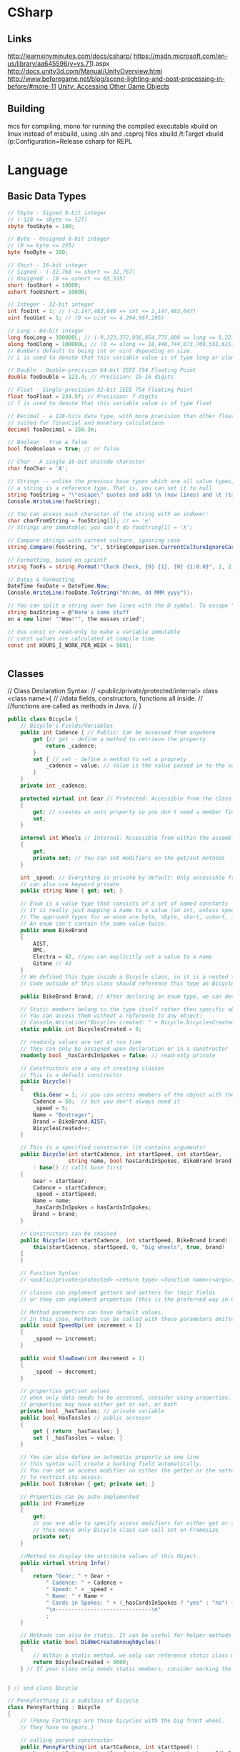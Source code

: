 * CSharp
** Links
http://learnxinyminutes.com/docs/csharp/
https://msdn.microsoft.com/en-us/library/aa645596(v=vs.71).aspx
http://docs.unity3d.com/Manual/UnityOverview.html
http://www.beforegame.net/blog/scene-lighting-and-post-processing-in-before/#more-11
[[http://docs.unity3d.com/412/Documentation/ScriptReference/index.Accessing_Other_Game_Objects.html][Unity: Accessing Other Game Objects]]

** Building
mcs for compiling,
mono for running the compiled executable
xbuild on linux instead of msbuild, using .sln and .csproj files
xbuild /t:Target
xbuild /p:Configuration=Release
csharp for REPL
* Language
** Basic Data Types
#+NAME: Basic types
#+begin_src csharp  :results value
// Sbyte - Signed 8-bit integer
// (-128 <= sbyte <= 127)
sbyte fooSbyte = 100;

// Byte - Unsigned 8-bit integer
// (0 <= byte <= 255)
byte fooByte = 100;

// Short - 16-bit integer
// Signed - (-32,768 <= short <= 32,767)
// Unsigned - (0 <= ushort <= 65,535)
short fooShort = 10000;
ushort fooUshort = 10000;

// Integer - 32-bit integer
int fooInt = 1; // (-2,147,483,648 <= int <= 2,147,483,647)
uint fooUint = 1; // (0 <= uint <= 4,294,967,295)

// Long - 64-bit integer
long fooLong = 100000L; // (-9,223,372,036,854,775,808 <= long <= 9,223,372,036,854,775,807)
ulong fooUlong = 100000L; // (0 <= ulong <= 18,446,744,073,709,551,615)
// Numbers default to being int or uint depending on size.
// L is used to denote that this variable value is of type long or ulong

// Double - Double-precision 64-bit IEEE 754 Floating Point
double fooDouble = 123.4; // Precision: 15-16 digits

// Float - Single-precision 32-bit IEEE 754 Floating Point
float fooFloat = 234.5f; // Precision: 7 digits
// f is used to denote that this variable value is of type float

// Decimal - a 128-bits data type, with more precision than other floating-point types,
// suited for financial and monetary calculations
decimal fooDecimal = 150.3m;

// Boolean - true & false
bool fooBoolean = true; // or false

// Char - A single 16-bit Unicode character
char fooChar = 'A';

// Strings -- unlike the previous base types which are all value types,
// a string is a reference type. That is, you can set it to null
string fooString = "\"escape\" quotes and add \n (new lines) and \t (tabs)";
Console.WriteLine(fooString);

// You can access each character of the string with an indexer:
char charFromString = fooString[1]; // => 'e'
// Strings are immutable: you can't do fooString[1] = 'X';

// Compare strings with current culture, ignoring case
string.Compare(fooString, "x", StringComparison.CurrentCultureIgnoreCase);

// Formatting, based on sprintf
string fooFs = string.Format("Check Check, {0} {1}, {0} {1:0.0}", 1, 2);

// Dates & Formatting
DateTime fooDate = DateTime.Now;
Console.WriteLine(fooDate.ToString("hh:mm, dd MMM yyyy"));

// You can split a string over two lines with the @ symbol. To escape " use ""
string bazString = @"Here's some stuff
on a new line! ""Wow!"", the masses cried";

// Use const or read-only to make a variable immutable
// const values are calculated at compile time
const int HOURS_I_WORK_PER_WEEK = 9001;


#+end_src
** Classes
// Class Declaration Syntax:
// <public/private/protected/internal> class <class name>{
//    //data fields, constructors, functions all inside.
//    //functions are called as methods in Java.
// }

#+begin_src csharp  :results value
public class Bicycle {
    // Bicycle's Fields/Variables
    public int Cadence { // Public: Can be accessed from anywhere
        get {// get - define a method to retrieve the property
            return _cadence;
        }
        set { // set - define a method to set a proprety
            _cadence = value; // Value is the value passed in to the setter
        }
    }
    private int _cadence;

    protected virtual int Gear // Protected: Accessible from the class and subclasses
    {
        get; // creates an auto property so you don't need a member field
        set;
    }

    internal int Wheels // Internal: Accessible from within the assembly
    {
        get;
        private set; // You can set modifiers on the get/set methods
    }

    int _speed; // Everything is private by default: Only accessible from within this class.
    // can also use keyword private
    public string Name { get; set; }

    // Enum is a value type that consists of a set of named constants
    // It is really just mapping a name to a value (an int, unless specified otherwise).
    // The approved types for an enum are byte, sbyte, short, ushort, int, uint, long, or ulong.
    // An enum can't contain the same value twice.
    public enum BikeBrand
    {
        AIST,
        BMC,
        Electra = 42, //you can explicitly set a value to a name
        Gitane // 43
    }
    // We defined this type inside a Bicycle class, so it is a nested type
    // Code outside of this class should reference this type as Bicycle.Brand

    public BikeBrand Brand; // After declaring an enum type, we can declare the field of this type

    // Static members belong to the type itself rather then specific object.
    // You can access them without a reference to any object:
    // Console.WriteLine("Bicycles created: " + Bicycle.bicyclesCreated);
    static public int BicyclesCreated = 0;

    // readonly values are set at run time
    // they can only be assigned upon declaration or in a constructor
    readonly bool _hasCardsInSpokes = false; // read-only private

    // Constructors are a way of creating classes
    // This is a default constructor
    public Bicycle()
    {
        this.Gear = 1; // you can access members of the object with the keyword this
        Cadence = 50;  // but you don't always need it
        _speed = 5;
        Name = "Bontrager";
        Brand = BikeBrand.AIST;
        BicyclesCreated++;
    }

    // This is a specified constructor (it contains arguments)
    public Bicycle(int startCadence, int startSpeed, int startGear,
                   string name, bool hasCardsInSpokes, BikeBrand brand)
        : base() // calls base first
    {
        Gear = startGear;
        Cadence = startCadence;
        _speed = startSpeed;
        Name = name;
        _hasCardsInSpokes = hasCardsInSpokes;
        Brand = brand;
    }

    // Constructors can be chained
    public Bicycle(int startCadence, int startSpeed, BikeBrand brand) :
        this(startCadence, startSpeed, 0, "big wheels", true, brand)
    {
    }

    // Function Syntax:
    // <public/private/protected> <return type> <function name>(<args>)

    // classes can implement getters and setters for their fields
    // or they can implement properties (this is the preferred way in C#)

    // Method parameters can have default values.
    // In this case, methods can be called with these parameters omitted
    public void SpeedUp(int increment = 1)
    {
        _speed += increment;
    }

    public void SlowDown(int decrement = 1)
    {
        _speed -= decrement;
    }

    // properties get/set values
    // when only data needs to be accessed, consider using properties.
    // properties may have either get or set, or both
    private bool _hasTassles; // private variable
    public bool HasTassles // public accessor
    {
        get { return _hasTassles; }
        set { _hasTassles = value; }
    }

    // You can also define an automatic property in one line
    // this syntax will create a backing field automatically.
    // You can set an access modifier on either the getter or the setter (or both)
    // to restrict its access:
    public bool IsBroken { get; private set; }

    // Properties can be auto-implemented
    public int FrameSize
    {
        get;
        // you are able to specify access modifiers for either get or set
        // this means only Bicycle class can call set on Framesize
        private set;
    }

    //Method to display the attribute values of this Object.
    public virtual string Info()
    {
        return "Gear: " + Gear +
            " Cadence: " + Cadence +
            " Speed: " + _speed +
            " Name: " + Name +
            " Cards in Spokes: " + (_hasCardsInSpokes ? "yes" : "no") +
            "\n------------------------------\n"
            ;
    }

    // Methods can also be static. It can be useful for helper methods
    public static bool DidWeCreateEnoughBycles()
    {
        // Within a static method, we only can reference static class members
        return BicyclesCreated > 9000;
    } // If your class only needs static members, consider marking the class itself as static.


} // end class Bicycle

// PennyFarthing is a subclass of Bicycle
class PennyFarthing : Bicycle
{
    // (Penny Farthings are those bicycles with the big front wheel.
    // They have no gears.)

    // calling parent constructor
    public PennyFarthing(int startCadence, int startSpeed) :
        base(startCadence, startSpeed, 0, "PennyFarthing", true, BikeBrand.Electra)
    {
    }

    protected override int Gear
    {
        get
        {
            return 0;
        }
        set
        {
            throw new ArgumentException("You can't change gears on a PennyFarthing");
        }
    }

    public override string Info()
    {
        string result = "PennyFarthing bicycle ";
        result += base.ToString(); // Calling the base version of the method
        return result;
    }
}

// Interfaces only contain signatures of the members, without the implementation.
interface IJumpable
{
    void Jump(int meters); // all interface members are implicitly public
}

interface IBreakable
{
    bool Broken { get; } // interfaces can contain properties as well as methods & events
}

// Class can inherit only one other class, but can implement any amount of interfaces
class MountainBike : Bicycle, IJumpable, IBreakable
{
    int damage = 0;

    public void Jump(int meters)
    {
        damage += meters;
    }

    public bool Broken
    {
        get
        {
            return damage > 100;
        }
    }
}

/// <summary>
/// Used to connect to DB for LinqToSql example.
/// EntityFramework Code First is awesome (similar to Ruby's ActiveRecord, but bidirectional)
/// http://msdn.microsoft.com/en-us/data/jj193542.aspx
/// </summary>
public class BikeRespository : DbSet
{
    public BikeRespository()
        : base()
    {
    }

    public DbSet<Bicycle> Bikes { get; set; }
}

#+end_src
** Control Structures
*** IF
#+begin_src csharp  :results value
if(true || false){} else {};
// Ternary operators
// A simple if/else can be written as follows
// <condition> ? <true> : <false>
string isTrue = (true) ? "True" : "False";


#+end_src
*** WHILE
#+begin_src csharp  :results value
while(true){};
do {} while(true);
#+end_src
*** FOR
#+begin_src csharp  :results value
for(var i = 0; i < 5; i++){}

// For Each Loop foreach loop structure => foreach(<iteratorType>
// <iteratorName> in <enumerable>)
// The foreach loop loops over any
// object implementing IEnumerable or IEnumerable<T> All the
// collection types (Array, List, Dictionary...) in the .Net framework
// implement one or both of these interfaces.  (The ToCharArray()
// could be removed, because a string also implements IEnumerable)
foreach (char character in "Hello World".ToCharArray())
{
    //Iterated over all the characters in the string
}

#+end_src

*** Switch Case
#+begin_src csharp  :results value
// A switch works with the byte, short, char, and int data types.
// It also works with enumerated types (discussed in Enum Types),
// the String class, and a few special classes that wrap
// primitive types: Character, Byte, Short, and Integer.
int month = 3;
string monthString;
switch (month)
{
    case 1:
        monthString = "January";
        break;
    case 2:
        monthString = "February";
        break;
    case 3:
        monthString = "March";
        break;
        // You can assign more than one case to an action
        // But you can't add an action without a break before another case
        // (if you want to do this, you would have to explicitly add a goto case x
    case 6:
    case 7:
    case 8:
        monthString = "Summer time!!";
        break;
    default:
        monthString = "Some other month";
        break;
}

#+end_src
** Data Structures
// Others data structures to check out:
// Stack/Queue
// Dictionary (an implementation of a hash map)
// HashSet
// Read-only Collections
// Tuple (.Net 4+)
//Stack,Queue,Dictionary,HashSet,Tuple

*** Arrays
#+begin_src csharp  :results value
// Arrays - zero indexed
// The array size must be decided upon declaration
// The format for declaring an array is follows:
// <datatype>[] <var name> = new <datatype>[<array size>];
int[] intArray = new int[10];

// Another way to declare & initialize an array
int[] y = { 9000, 1000, 1337 };

// Indexing an array - Accessing an element
Console.WriteLine("intArray @ 0: " + intArray[0]);
// Arrays are mutable.
intArray[1] = 1;

int[] array1 = new int[5];
int[,] array2 = new int[4,6];
int[][] array3;

#+end_src
*** Lists
#+begin_src csharp  :results value
// Lists are used more frequently than arrays as they are more flexible
// The format for declaring a list is follows:
// List<datatype> <var name> = new List<datatype>();
List<int> intList = new List<int>();
List<string> stringList = new List<string>();
List<int> z = new List<int> { 9000, 1000, 1337 }; // intialize
// The <> are for generics - Check out the cool stuff section

// Lists don't default to a value;
// A value must be added before accessing the index
intList.Add(1);
Console.WriteLine("intList @ 0: " + intList[0]);

#+end_src

*** Objects/Classes
#+begin_src csharp  :results value
class Person : InheritClass, AndAnInterface
{
    private string myName ="N/A";
    private int myAge = 0;

    // Declare a Name property of type string:
    public string Name
    {
        get
        {
            return myName;
        }
        set
        {
            myName = value;
        }
    }

    public override string ToString()
    {
        return "Name = " + Name + ", Age = " + Age;
    }

}

#+end_src
**** Object Creation:
#+begin_src csharp  :results value
//use new
Person blah = new Person();
#+end_src

**** Methods:
#+begin_src csharp  :results value
blah.something();
#+end_src

** Delegates:
A delegate in C# is similar to a function pointer in C or C++. Using a
delegate allows the programmer to encapsulate a reference to a method
inside a delegate object. The delegate object can then be passed to
code which can call the referenced method, without having to know at
compile time which method will be invoked. Unlike function pointers in
C or C++, delegates are object-oriented, type-safe, and secure.

#+NAME: Delegates
#+begin_src csharp :results value
// Declare a delegate type for processing a book:
public delegate void ProcessBookDelegate(Book book);

// Call a passed-in delegate on each paperback book to process it:
public void ProcessPaperbackBooks(ProcessBookDelegate processBook)
{
    foreach (Book b in list)
    {
        if (b.Paperback)
            // Calling the delegate:
            processBook(b);
    }
}



#+end_src

#+NAME: Deletgates 2
#+begin_src csharp  :results value
// Create a new delegate object associated with the static
// method Test.PrintTitle:
bookDB.ProcessPaperbackBooks(new ProcessBookDelegate(PrintTitle));

// Print the title of the book.
static void PrintTitle(Book b)
{
    Console.WriteLine("   {0}", b.Title);
}


#+end_src

** Dynamic Objects
#+begin_src csharp  :results value
// DYNAMIC OBJECTS (great for working with other languages)
dynamic student = new ExpandoObject();
student.FirstName = "First Name"; // No need to define class first!

// You can even add methods (returns a string, and takes in a string)
student.Introduce = new Func<string, string>(
(introduceTo) => string.Format("Hey {0}, this is {1}", student.FirstName, introduceTo));
Console.WriteLine(student.Introduce("Beth"));


#+end_src
** Generics
#+begin_src csharp  :results value
// The classes for TKey and TValue is specified by the user calling this function.
// This method emulates the SetDefault of Python
public static TValue SetDefault<TKey, TValue>(
    IDictionary<TKey, TValue> dictionary,
    TKey key,
    TValue defaultItem)
{
    TValue result;
    if (!dictionary.TryGetValue(key, out result))
        return dictionary[key] = defaultItem;
    return result;
}

// You can narrow down the objects that are passed in
public static void IterateAndPrint<T>(T toPrint) where T: IEnumerable<int>
{
    // We can iterate, since T is a IEnumerable
    foreach (var item in toPrint)
        // Item is an int
        Console.WriteLine(item.ToString());
}


#+end_src
** Heap or Stack?
When you call the New operator on a class, it will be allocated on the
heap.
When you instantiate a struct, it gets created on the
stack.
This will yield performance gains. Also, you will not be
dealing with references to an instance of a struct as you would with
classes. You will be working directly with the struct
instance. Because of this, when passing a struct to a method, it's
passed by value instead of as a reference.

** Inspection and Output:
#+NAME: inspection
#+begin_src csharp  :results value
// Print out the name and the age associated with the person:
Console.WriteLine("Person details - {0}", person);
#+end_src
** Lambdas
#+begin_src csharp  :results value
// LAMBDA EXPRESSIONS - allow you to write code in line
Func<int, int> square = (x) => x * x; // Last T item is the return value
Console.WriteLine(square(3)); // 9
#+end_src
** Memory Management
//Automatic, uses destructors:
~A(){}

** Namespaces
#+NAME: Standard imports
#+begin_src csharp  :results value
using System;
using System.Collections.Generic;
using System.Data.Entity;
using System.Dynamic;
using System.Linq;
using System.Linq.Expressions;
using System.Net;
using System.Threading.Tasks;
using System.IO;


#+end_src

** Networking
On the C# side, breaks down to using System.Net.Sockets,
and System for [Serializable] flag for data classes.

#+begin_src csharp
using System;
using System.Net.Sockets;

[Serializable]
public class MyData {
    public int age;
    public string name;
}

public String host = "localhost";
public Int32 port = 50000;

TcpClient tcp_socket = new TcpClient(host, port);
NetworkStream net_stream = tcp_socket.GetStream();
StreamWriter socket_writer = new StreamWriter(net_stream);
StreamReader socket_reader = new StreamReader(net_stream);
socket_writer.AutoFlush = true;
#+end_src

With Actual Transmission being:
#+begin_src csharp
MyData example = new MyData(23, "Bob");
string data = JsonUtility.ToJson(example);
socket_writer.Writer(dataAsJson);
#+end_src

And Reading being:
#+begin_src csharp
string readString = socket_reader.ReadLine();
JsonUtility.FromJsonOverwrite(example, readString);
#+end_src

Closing:
#+begin_src csharp
socket_writer.Close();
socket_reader.Close();
tcp_socket.Close();
#+end_src

** Nullables, Defaults and Generics
#+begin_src csharp  :results value
// NULLABLE TYPES - great for database interaction / return values
// any value type (i.e. not a class) can be made nullable by suffixing a ?
// <type>? <var name> = <value>
int? nullable = null; // short hand for Nullable<int>
Console.WriteLine("Nullable variable: " + nullable);
bool hasValue = nullable.HasValue; // true if not null

// ?? is syntactic sugar for specifying default value (coalesce)
// in case variable is null
int notNullable = nullable ?? 0; // 0

// IMPLICITLY TYPED VARIABLES - you can let the compiler work out what the type is:
var magic = "magic is a string, at compile time, so you still get type safety";
// magic = 9; will not work as magic is a string, not an int

// GENERICS
//
var phonebook = new Dictionary<string, string>() {
    {"Sarah", "212 555 5555"} // Add some entries to the phone book
};


#+end_src

** Operators
#+begin_src csharp  :results value
int i1 = 1, i2 = 2; // Shorthand for multiple declarations

// Arithmetic is straightforward
Console.WriteLine(i1 + i2 - i1 * 3 / 7); // => 3

// Modulo
Console.WriteLine("11%3 = " + (11 % 3)); // => 2

// Comparison operators
Console.WriteLine("3 == 2? " + (3 == 2)); // => false
Console.WriteLine("3 != 2? " + (3 != 2)); // => true
Console.WriteLine("3 > 2? " + (3 > 2)); // => true
Console.WriteLine("3 < 2? " + (3 < 2)); // => false
Console.WriteLine("2 <= 2? " + (2 <= 2)); // => true
Console.WriteLine("2 >= 2? " + (2 >= 2)); // => true

// Bitwise operators!
/*
  ~       Unary bitwise complement
  <<      Signed left shift
  >>      Signed right shift
  &       Bitwise AND
  ^       Bitwise exclusive OR
  |       Bitwise inclusive OR
,*/

// Incrementations
int i = 0;
Console.WriteLine("\n->Inc/Dec-rementation");
Console.WriteLine(i++); //i = 1. Post-Incrementation
Console.WriteLine(++i); //i = 2. Pre-Incrementation
Console.WriteLine(i--); //i = 1. Post-Decrementation
Console.WriteLine(--i); //i = 0. Pre-Decrementation


#+end_src
** Resource Management
#+begin_src csharp  :results value
// DISPOSABLE RESOURCES MANAGEMENT - let you handle unmanaged resources easily.
// Most of objects that access unmanaged resources (file handle, device contexts, etc.)
// implement the IDisposable interface. The using statement takes care of
// cleaning those IDisposable objects for you.
using (StreamWriter writer = new StreamWriter("log.txt"))
{
    writer.WriteLine("Nothing suspicious here");
    // At the end of scope, resources will be released.
    // Even if an exception is thrown.
}


#+end_src

** Sorting
#+begin_src csharp  :results value
List<Order> SortedList = objListOrder.OrderBy(o => o.OrderDate).ToList();

//Alt, using LINQ:
var x = from x in list orderBy x.val select x
#+end_src

** Type Casting
#+begin_src csharp  :results value
// Converting data

// Convert String To Integer
// this will throw an Exception on failure
int.Parse("123");//returns an integer version of "123"

// try parse will default to type default on failure
// in this case: 0
int tryInt;
if (int.TryParse("123", out tryInt)) // Function is boolean
    Console.WriteLine(tryInt);       // 123

// Convert Integer To String
// Convert class has a number of methods to facilitate conversions
Convert.ToString(123);
// or
tryInt.ToString();
#+end_src
** Value vs Reference
A value type is either a struct type or an enumeration type.
C# provides a set of predefined struct types called the simple types.
The simple types are identified through reserved words.

A reference type is a class type, an interface type, an array type,
or a delegate type.

* Unity:
CMD-' will bring up documentation in monodevelop

GUI Text: requires a gui layer on the camera, and uses camera coordinates so 0.0
-> 1.0

Typical base class: Monobehaviour
using UnityEngine;

Templates: GetComponent.<Rigidbody>();
** Standard Functions:
#+begin_src csharp  :results value
#pragma strict

//Called before first frame
function Start () {
    //Get a component of the gameobject the script is attached to
    var rb = GetComponent.<Rigidbody>();
    //Finds a specific child object
    transform.Find("gun");
    //Get a game object from anywhere in the scene.
    GameObject.Find("something");
    player = GameObject.FindWithTag("Player");
    enemies = GameObject.FindGameObjectsWithTag("Enemy");
    //Instantiation:
    public GameObject enemy;
    Instantiate(enemy);
    //Destroy: (can destroy individual components)
    Destroy(enemy,0.5f);//time delay
}

//Called for each object at scene load
function Awake(){}

//called before frame is rendered or animations calculated
function Update () {}

//Called before each physics step
function FixedUpdate(){}


//Called periodically for guis
function OnGUI(){}

//Mouse event functions: Over,Down...
function OnMouseOver(){}

function OnDestroy(){}

//physics events
//CollisionEnter,Stay,Exit
//OnTriggerEnter,Stay,Exit when as a trigger
function OnCollisionEnter(otherObj: Collision){}


#+end_src
** Debug:
#+begin_src csharp  :results value
Debug.Log()
#+end_src

** Coroutines:
#+begin_src csharp  :results value
yield //optional: WaitForSeconds(0.1);
#+end_src

** Vector2:
#+begin_src csharp  :results value
//Array: Add, Clear, Concat, Join, Pop, Push, RemoveAt, Shift, Unshift, Sort
// Exposes an float array in the inspector,
// which you can edit there.
//Typed arrays are fast but unresizable
var values : float[];
// Copy the js array into a builtin array
var builtinArray : Vector3[] = array.ToBuiltin(Vector3) as Vector3[];
// Assign the builtin array to a js Array
var newarr = new Array (builtinArray);


#+end_src
one, right, up, zero,
magnitude, normalized, x, y
Static : Max,Min, Lerp, Dot, Distance, Angle, Scale

** Editor stuff
Example class to edit:
#+begin_src csharp
using System.Collections;
using System.Collections.Generic;
using UnityEngine;

public class JGBezier : MonoBehaviour {
    private static class Bezier {
        public static Vector3 GetPoint (Vector3 p0, Vector3 p1, Vector3 p2, float t){
            //Vector3 firstLerp = Vector3.Lerp (p0, p1, t);
            //Vector3 secondLerp = Vector3.Lerp (p1, p2, t);
            //return Vector3.Lerp (firstLerp, secondLerp, t);
            t = Mathf.Clamp01(t);
            float oneMinusT = 1f - t;
            return oneMinusT * oneMinusT * p0 +
                2f * oneMinusT * t * p1 +
                t * t * p2;

        }

        public static Vector3 GetFirstDerivative (Vector3 p0, Vector3 p1, Vector3 p2, float t){
            return 2f * (1f - t) * (p1 - p0) +
                2f * t * (p2 - p1);
        }
    }

    public Vector3[] points;

    public void Reset () {
        points = new Vector3[] {
            new Vector3 (1f, 0f, 0f),
            new Vector3 (2f, 0f, 0f),
            new Vector3 (3f, 0f, 0f)
        };
    }

    public Vector3 GetPoint (float t) {
        return transform.TransformPoint (Bezier.GetPoint (points [0], points [1], points [2], t));
    }

    public Vector3 GetVelocity( float t){
        return transform.TransformPoint(Bezier.GetFirstDerivative(points[0], points[1], points[2], t)) -
            transform.position;
    }
}
#+end_src
Code for the editor:
#+begin_src csharp
using System.Collections;
using System.Collections.Generic;
using UnityEngine;
using UnityEditor;

[CustomEditor(typeof(JGBezier))]
public class BezierInspector : Editor {

    private JGBezier curve;
    private Transform cTransform;
    private Quaternion cRotation;
    private const int lineSteps = 10;

    private void OnSceneGUI () {
        curve = target as JGBezier;
        cTransform = curve.transform;
        cRotation = Tools.pivotRotation == PivotRotation.Local ? cTransform.rotation : Quaternion.identity;

        Vector3 p0 = ShowPoint (0);
        Vector3 p1 = ShowPoint (1);
        Vector3 p2 = ShowPoint (2);

        Handles.color = Color.grey;
        Handles.DrawLine (p0, p1);
        Handles.DrawLine (p1, p2);

        Handles.color = Color.green;
        Vector3 lineStart = curve.GetPoint (0f);
        Handles.DrawLine (lineStart, lineStart + curve.GetVelocity (0f));
        for (int i = 1; i <= lineSteps; i++) {
            Handles.color = Color.red;
            Vector3 lineEnd = curve.GetPoint (i / (float)lineSteps);
            Handles.DrawLine (lineStart, lineEnd);
            Handles.color = Color.green;
            Handles.DrawLine (lineEnd, lineEnd + curve.GetVelocity (i / (float)lineSteps));
            lineStart = lineEnd;
        }

    }

    private Vector3 ShowPoint (int index){
        Vector3 point = cTransform.TransformPoint (curve.points [index]);
        EditorGUI.BeginChangeCheck ();
        point = Handles.DoPositionHandle (point, cRotation);
        if (EditorGUI.EndChangeCheck ()) {
            Undo.RecordObject (curve, "Move Point");
            EditorUtility.SetDirty (curve);
            curve.points [index] = cTransform.InverseTransformPoint (point);
        }
        return point;
    }
}
#+end_src
** Splines
Base Spline class:
#+begin_src csharp
using System.Collections;
using System.Collections.Generic;
using UnityEngine;

public class JGSpline : MonoBehaviour {
    private static class Bezier {
        public static Vector3 GetPoint3 (Vector3 p0, Vector3 p1, Vector3 p2, Vector3 p3, float t){
            t = Mathf.Clamp01 (t);
            float oneMinusT = 1f - t;
            return oneMinusT * oneMinusT * oneMinusT * p0 +
                3f * oneMinusT * oneMinusT * t * p1 +
                3f * oneMinusT * t * t * p2 +
                t * t * t * p3;
        }

        public static Vector3 GetFirstDerivative3 (Vector3 p0, Vector3 p1, Vector3 p2, Vector3 p3, float t){
            t = Mathf.Clamp01 (t);
            float oneMinusT = 1f - t;
            return 3f * oneMinusT * oneMinusT * (p1 - p0) +
                6f * oneMinusT * t * (p2 - p1) +
                3f * t * t * (p3 - p2);
        }

    }


    public Vector3[] points;

    public void Reset () {
        points = new Vector3[] {
            new Vector3 (1f, 0f, 0f),
            new Vector3 (2f, 0f, 0f),
            new Vector3 (3f, 0f, 0f),
            new Vector3 (4f, 0f, 0f)
        };
    }

    public Vector3 GetPoint (float t) {
        int i;
        if (t >= 1f) {
            t = 1f;
            i = points.Length - 4;
        } else {
            t = Mathf.Clamp01 (t) * CurveCount;
            i = (int)t;
            t -= i;
            i *= 3;
        }
        return transform.TransformPoint (Bezier.GetPoint3 (points [i], points [i+1], points [i+2], points[3], t));
    }

    public Vector3 GetVelocity( float t){
        int i;
        if (t >= 1f) {
            t = 1f;
            i = points.Length - 4;
        } else {
            t = Mathf.Clamp01 (t) * CurveCount;
            i = (int)t;
            t -= i;
            i *= 3;
        }
        return transform.TransformPoint(Bezier.GetFirstDerivative3(points[0], points[1], points[2], points[3], t)) -
            transform.position;
    }

    public Vector3 GetDirection (float t){
        return GetVelocity (t).normalized * 2;
    }

    public void AddCurve(){
        Vector3 point = points [points.Length - 1];
        System.Array.Resize (ref points, points.Length + 3);
        point.x += 1f;
        points [points.Length - 3] = point;
        point.x += 1f;
        points [points.Length - 2] = point;
        point.x += 1f;
        points [points.Length - 1] = point;
    }

    public int CurveCount {
        get {
            return (points.Length - 1) / 3;
        }
    }

}
#+end_src

Inspector:
#+begin_src csharp
using System.Collections;
using System.Collections.Generic;
using UnityEngine;
using UnityEditor;

[CustomEditor(typeof(JGSpline))]
public class SplineInspector : Editor {

    private JGSpline curve;
    private Transform cTransform;
    private Quaternion cRotation;
    private const int lineSteps = 10;
    private const float directionScale = 0.5f;
    private const int stepsPerCurve = 10;
    private const float handleSize = 0.04f;
    private const float pickSize = 0.06f;
    private int selectedIndex = -1;

    public override void OnInspectorGUI (){
        DrawDefaultInspector ();
        curve = target as JGSpline;
        if (GUILayout.Button ("Add Curve")) {
            Undo.RecordObject (curve, "Add Curve");
            curve.AddCurve ();
            EditorUtility.SetDirty (curve);
        }
    }

    private void OnSceneGUI () {
        curve = target as JGSpline;
        cTransform = curve.transform;
        cRotation = Tools.pivotRotation == PivotRotation.Local ? cTransform.rotation : Quaternion.identity;

        //Loop
        Vector3 p0 = ShowPoint (0);
        for (int i = 1; i < curve.points.Length; i += 3) {
            Vector3 p1 = ShowPoint (i);
            Vector3 p2 = ShowPoint (i + 1);
            Vector3 p3 = ShowPoint (i + 2);

            Handles.color = Color.grey;
            Handles.DrawLine (p0, p1);
            Handles.DrawLine (p2, p3);

            Handles.DrawBezier (p0, p3, p1, p2, Color.white, null, 2f);
            p0 = p3;
        }

        ShowDirections ();
        /* not needed because of Handles.DrawBezier
           Handles.color = Color.green;
           Vector3 lineStart = curve.GetPoint (0f);
           Handles.DrawLine (lineStart, lineStart + curve.GetDirection (0f));
           for (int i = 1; i <= lineSteps; i++) {
           Handles.color = Color.red;
           Vector3 lineEnd = curve.GetPoint (i / (float)lineSteps);
           Handles.DrawLine (lineStart, lineEnd);
           Handles.color = Color.green;
           Handles.DrawLine (lineEnd, lineEnd + curve.GetDirection (i / (float)lineSteps));
           lineStart = lineEnd;
           }
        ,*/

    }

    //get s a value while registering for changes
    private Vector3 ShowPoint (int index){
        Vector3 point = cTransform.TransformPoint (curve.points [index]);
        float size = HandleUtility.GetHandleSize (point);
        Handles.color = Color.white;
        if (Handles.Button (point, cRotation, size * handleSize, size * pickSize, Handles.DotHandleCap)) {
            selectedIndex = index;
        }
        if (selectedIndex == index) {
            EditorGUI.BeginChangeCheck ();
            point = Handles.DoPositionHandle (point, cRotation);
            if (EditorGUI.EndChangeCheck ()) {
                Undo.RecordObject (curve, "Move Point");
                EditorUtility.SetDirty (curve);
                curve.points [index] = cTransform.InverseTransformPoint (point);
            }
        }
        return point;
    }

    private void ShowDirections(){
        Handles.color = Color.green;
        Vector3 point = curve.GetPoint (0f);
        Handles.DrawLine (point, point + curve.GetDirection (0f) * directionScale);
        int steps = stepsPerCurve * curve.CurveCount;
        for (int i = 1; i <= steps; i++) {
            point = curve.GetPoint(i / (float)steps);
            Handles.DrawLine(point, point + curve.GetDirection( i / (float) steps) * directionScale);
        }
    }


}

#+end_src
** Blender Import
Unity loads blender files natively.
Set 'Material Naming' in the imported prefabs to 'From Model's Material'
To use Sprytile tilesets, import the texture and add them to the albedo of the shader for the object.
* Shader Notes
Notes based on [[http://www.alanzucconi.com/2015/06/10/a-gentle-introduction-to-shaders-in-unity3d/][Alan Zucconi's tutorials]]
[[https://digitalerr0r.wordpress.com/2015/09/02/unity-5-shader-programming-1-an-introduction-to-shaders/][secondary tutorial]]
[[http://catlikecoding.com/unity/tutorials/][tertiary tutorial]]
[[https://en.wikibooks.org/wiki/Cg_Programming/Vertex_Transformations][cg wikibook]]
[[http://www.catalinzima.com/xna/tutorials/crash-course-in-hlsl/][hlsl]]
Types: 32 bit *float* is rarely needed,
16 bit *half* preferred
10 bit *fixed* goes from -2 to +2

** Basic layout:
#+begin_src csharp shader
     Shader "MyShader"
     {
       Properties
       {
           // The properties of your shaders
           // - textures
           // - colours
           // - parameters
           // ...
       }

       SubShader
       {
           // The code of your shaders
           // - surface shader
           //    OR
           // - vertex and fragment shader
           //    OR
           // - fixed function shader
       }
     }
#+end_src
** Properties
Provides unity inspector access to variables
#+begin_src csharp
Properties
{
    // Type "2D" indicates texture parameters
    // the subshader type corresponding to "2D" == "sampler2D"
    _MyTexture ("My texture", 2D) = "white" {}
    //bump to indicate a normal map
    _MyNormalMap ("My normal map", 2D) = "bump" {}	// Grey

    _MyInt ("My integer", Int) = 2
        _MyFloat ("My float", Float) = 1.5
        _MyRange ("My range", Range(0.0, 1.0)) = 0.5

        //Colours are RGBA,
        //subshader corresponding type: "float4" or "half4"
        _MyColor ("My colour", Color) = (1, 0, 0, 1)	// (R, G, B, A)
        _MyVector ("My Vector4", Vector) = (0, 0, 0, 0)	// (x, y, z, w)
}
#+end_src
** Shader Body
#+begin_src csharp
SubShader
{
    Tags
    {
        "Queue"      = "Geometry"
        "RenderType" = "Opaque"
    }
    CGPROGRAM
    // Cg / HLSL code of the shader
    // ...
    ENDCG
}
#+end_src
*** Tags
[[https://docs.unity3d.com/Manual/SL-PassTags.html][Tags]] define properties of the shader to unity.

*Queue* : The order to render the shader
*Rendertype* : How to render the shader
*LightMode* : ForwardBase rendering.

Queue Values are an int:
Background: 1000,
Geometry : 2000,
Transparent : 3000,
Overlay : 4000

Can also specify offsets: Background+2
*** Imports
To access global variables:
#include "UnityCG.cginc"

** Surface Shaders
uses #pragma surface [functionName] [params]
#+begin_src csharp
CGPROGRAM
// Uses the Labertian lighting model
#pragma surface surf Lambert
    sampler2D _MainTex;	// The input texture
struct Input {
    float2 uv_MainTex;
};

void surf (Input IN, inout SurfaceOutput o) {
    o.Albedo = tex2D (_MainTex, IN.uv_MainTex).rgb;
}
ENDCG
#+end_src

#+begin_src csharp
Shader "Example/Diffuse Simple" {
    SubShader {
        Tags { "RenderType" = "Opaque" }
        CGPROGRAM
    #pragma surface surf Lambert
            struct Input {
            float4 color : COLOR;
        };
        void surf (Input IN, inout SurfaceOutput o) {
            o.Albedo = 1; // 1 = (1,1,1,1) = white
        }
        ENDCG
            }
    Fallback "Diffuse"
}
#+end_src

#+begin_src csharp
Shader "Example/Diffuse Texture" {
    Properties {
        _MainTex ("Texture", 2D) = "white" {}
    }
    SubShader {
        Tags { "RenderType" = "Opaque" }
        CGPROGRAM
    #pragma surface surf Lambert
            struct Input {
            float2 uv_MainTex;
        };
        sampler2D _MainTex;
        void surf (Input IN, inout SurfaceOutput o) {
            o.Albedo = tex2D (_MainTex, IN.uv_MainTex).rgb;
        }
        ENDCG
            }
    Fallback "Diffuse"
}
#+end_src

*** Struct SurfaceOutput:
fixed3 Albedo
fixed3 Normal
fixed3 Emission
half Specular
fixed Glass
fixed Alpha

** Vertex Shaders
uses #pragma vertex [funcName]
Where function has the form: *vertOutput vert(vertInput)*

#+begin_src csharp
Pass {
CGPROGRAM

#pragma vertex vert
#pragma fragment frag

struct vertInput {
float4 pos : POSITION;
};

struct vertOutput {
float4 pos : SV_POSITION;
};

vertOutput vert(vertInput input) {
vertOutput o;
o.pos = mul(UNITY_MATRIX_MVP, input.pos);
return o;
}

half4 frag(vertOutput output) : COLOR {
return half4(1.0, 0.0, 0.0, 1.0);
}
ENDCG
}
#+end_src

** Fragment Shaders
uses #pragma fragment [functionName]
Where the function has form: *half4 frag(vertOutput)*

** Functions and Values
[[https://msdn.microsoft.com/en-us/library/windows/desktop/ff471376(v=vs.85).aspx][functions in hlsl]]
[[https://docs.unity3d.com/Manual/SL-UnityShaderVariables.html][built in variables]]
[[https://docs.unity3d.com/Manual/SL-VertexProgramInputs.html][vertex data]]

UNITY_MATRIX_MVP : A Matrix multiplier to convert 3d space to 2d screen position
mul : Multiplies two matrices

tex2D : takes a texture and uv coordinate, returns RGBA


_Time, _SinTime, _CosTime : Floats.

** Examples
*** Debug shaders

**** DebugUVs:
#+begin_src shader
       Shader "Custom/DebugUVs" {
        Properties {
            _Amnt ("Amount", float) = 1.0
        }

        SubShader {
            Pass {
                CGPROGRAM
                #include "UnityCG.cginc"
                #pragma target 2.0
                #pragma vertex vert
                #pragma fragment frag

                float4 _LightColor0;
                float _Amnt;

                struct vsIn {
                    float4 position : POSITION;
                    float3 normal : NORMAL;
                    float2 uv : TEXCOORD0;
                };

                struct vsOut {
                    float4 position : SV_POSITION;
                    float3 normal : NORMAL;
                    float4 uv : TEXCOORD0;
                };

                vsOut vert(vsIn v){
                    vsOut o;
                    o.position = UnityObjectToClipPos(v.position);
                    o.uv = float4 ( v.uv.xy, 0, 0);
                    return o;
                }

                float4 frag(vsOut psIn) : SV_TARGET {
                    half4 c = frac( psIn.uv );
                    if (any(saturate(psIn.uv) - psIn.uv)){
                        c.b = 0.5;
                    }
                    return c;
                }
                ENDCG
            }
        }
       }

#+end_src



**** DebugVerts
#+begin_src shader
       Shader "Custom/DebugVerts" {
           Properties {
               _Amnt ("Amount", float) = 1.0
           }

           SubShader {
               Pass {
                   CGPROGRAM
                   #include "UnityCG.cginc"
                   #pragma target 2.0
                   #pragma vertex vert
                   #pragma fragment frag

                   float4 _LightColor0;
                   float _Amnt;

                   struct vsIn {
                       float4 position : POSITION;
                       float4 color : COLOR;
                       float2 uv : TEXCOORD0;
                   };

                   struct vsOut {
                       float4 position : SV_POSITION;
                       float4 color : COLOR;
                   };

                   vsOut vert(vsIn v){
                       vsOut o;
                       o.position = UnityObjectToClipPos(v.position);
                       o.color = v.color;
                       return o;
                   }

                   float4 frag(vsOut psIn) : SV_TARGET {
                       return psIn.color;
                   }
                   ENDCG
               }
           }
       }
#+end_src

**** DebugNormals
#+begin_src shader
       Shader "Custom/DebugNormals" {
           Properties {
               _Amnt ("Amount", float) = 1.0
           }

           SubShader {
               Pass {
                   CGPROGRAM
                   #include "UnityCG.cginc"
                   #pragma target 2.0
                   #pragma vertex vert
                   #pragma fragment frag

                   float4 _LightColor0;
                   float _Amnt;

                   struct vsIn {
                       float4 position : POSITION;
                       float3 normal : NORMAL;
                   };

                   struct vsOut {
                       float4 position : SV_POSITION;
                       fixed4 color : COLOR;
                   };

                   vsOut vert(vsIn v){
                       vsOut o;
                       o.position = UnityObjectToClipPos(v.position);
                       o.color.xyz = v.normal * 0.5 + 0.5;
                       o.color.w = 1.0;
                       return o;
                   }

                   float4 frag(vsOut psIn) : SV_TARGET {
                       return psIn.color;
                   }
                   ENDCG
               }
           }
       }

#+end_src

*** Simple lighting
#+begin_src shader
      Shader "Custom/DiffuseSimpleWGlobals" {
          SubShader {
              Tags { "LightMode" = "ForwardBase" }
              Pass {
                  CGPROGRAM
                  #include "UnityCG.cginc"
                  #pragma target 2.0
                  #pragma vertex vert
                  #pragma fragment frag

                  float4 _LightColor0;

                  struct vsIn {
                      float4 position : POSITION;
                      float3 normal : NORMAL;
                  };

                  struct vsOut {
                      float4 position : SV_POSITION;
                      float3 normal : NORMAL;
                  };

                  vsOut vert(vsIn v){
                      vsOut o;
                      o.position = UnityObjectToClipPos(v.position);
                      o.normal = normalize(mul(float4(v.normal, 0.0), unity_WorldToObject));
                      return o;
                  }

                  float4 frag(vsOut psIn) : SV_TARGET {
                      float4 ambientLight = UNITY_LIGHTMODEL_AMBIENT;

                      float4 LightDirection = normalize(_WorldSpaceLightPos0);
                      float4 diffuseTerm = saturate(dot(LightDirection, psIn.normal));
                      float4 diffuseLight = diffuseTerm * _LightColor0;

                      return ambientLight + diffuseLight;
                  }
                  ENDCG
              }
          }
      }
#+end_src

*** Simple textured
#+begin_src shader
      // Upgrade NOTE: replaced '_World2Object' with 'unity_WorldToObject'

      Shader "Custom/TextureSimple" {
          Properties {
              _MainTexture ("Main Texture", 2D) = "white" {}
              _TexChange ("Tex Change", float) = 0
          }

          SubShader {
              Tags { "LightMode" = "ForwardBase" }
              Pass {
                  CGPROGRAM
                  #include "UnityCG.cginc"
                  #pragma target 2.0
                  #pragma vertex vert
                  #pragma fragment frag

                  sampler2D _MainTexture;
                  float4 _LightColor0;
                  float _TexChange;

                  struct vsIn {
                      float4 position : POSITION;
                      float3 normal : NORMAL;
                      float2 uv : TEXCOORD0;
                  };

                  struct vsOut {
                      float4 position : SV_POSITION;
                      float3 normal : NORMAL;
                      float2 uv : TEXCOORD0;
                  };

                  vsOut vert(vsIn v){
                      vsOut o;
                      o.position = UnityObjectToClipPos(v.position);
                      o.normal = normalize(mul(float4(v.normal, 0.0), unity_WorldToObject));
                      o.uv = v.uv;
                      return o;
                  }

                  float4 frag(vsOut psIn) : SV_TARGET {
                      float4 ambientLight = UNITY_LIGHTMODEL_AMBIENT;

                      float4 LightDirection = normalize(_WorldSpaceLightPos0);
                      float4 diffuseTerm = saturate(dot(LightDirection, psIn.normal));
                      float4 diffuseLight = diffuseTerm * _LightColor0;

                      float csin = _SinTime[0] + _SinTime[1] + _SinTime[2];

                      //float4 tex = tex2D(_MainTexture, sin(20*(psIn.uv + csin)));
                      float4 tex = tex2D(_MainTexture, psIn.uv);
                      return ambientLight + diffuseLight + tex;
                  }
                  ENDCG
              }
          }
      }

#+end_src



*** Simple vertex shader
#+begin_src shader
      Shader "Custom/VertMovement" {
          Properties {
              _Amnt ("Amount", float) = 1.0
          }

          SubShader {
              Pass {
                  CGPROGRAM
                  #include "UnityCG.cginc"
                  #pragma target 2.0
                  #pragma vertex vert
                  #pragma fragment frag

                  float4 _LightColor0;
                  float _Amnt;

                  struct vsIn {
                      float4 position : POSITION;
                      float3 normal : NORMAL;
                      float2 uv : TEXCOORD0;
                  };

                  struct vsOut {
                      float4 position : SV_POSITION;
                      float3 normal : NORMAL;
                      float2 uv : TEXCOORD0;
                  };

                  vsOut vert(vsIn v){
                      vsOut o;
                      o.normal = normalize(mul(float4(v.normal, 0.0), unity_WorldToObject));
                      o.uv = v.uv;
                      o.position = UnityObjectToClipPos(v.position);
                      o.position += float4(o.normal * ((1 + _SinTime[1]) * _Amnt),0);
                      return o;
                  }

                  float4 frag(vsOut psIn) : SV_TARGET {
                      float4 ambientLight = UNITY_LIGHTMODEL_AMBIENT;

                      float4 LightDirection = normalize(_WorldSpaceLightPos0);
                      float4 diffuseTerm = saturate(dot(LightDirection, psIn.normal));
                      float4 diffuseLight = diffuseTerm * _LightColor0;

                      float csin = _SinTime[0] + _SinTime[1] + _SinTime[2];

                      //float4 tex = tex2D(_MainTexture, sin(20*(psIn.uv + csin)));
                      return ambientLight + diffuseLight;
                  }
                  ENDCG
              }
          }
      }

#+end_src

* Sandbox
#+NAME: csharp
#+begin_src csharp :results value
class HelloWorld{

    public static void Main(){
        foreach (char character in "hello world".ToCharArray()) {
            System.Console.WriteLine(character);
        }
    }
}
#+end_src

#+RESULTS: csharp
| h |
| e |
| l |
| l |
| o |
|   |
| w |
| o |
| r |
| l |
| d |
